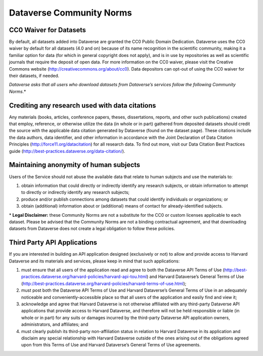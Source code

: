 .. _community-norms:

Dataverse Community Norms
=================================

CC0 Waiver for Datasets
---------------------------------------------------

By default, all datasets added into Dataverse are granted the CC0 Public Domain Dedication. Dataverse uses the CC0 waiver by default for all datasets (4.0 and on) because of its name recognition in the scientific community, making it a familiar option for data (for which in general copyright does not apply), and is in use by repositories as well as scientific journals that require the deposit of open data. For more information on the CC0 waiver, please visit the Creative Commons website (http://creativecommons.org/about/cc0). Data depositors can opt-out of using the CC0 waiver for their datasets, if needed.

*Dataverse asks that all users who download datasets from Dataverse’s services follow the following Community Norms*.* 

Crediting any research used with data citations
------------------------------------------------

Any materials (books, articles, conference papers, theses, dissertations, reports, and other such publications) created that employ, reference, or otherwise utilize the data (in whole or in part) gathered from deposited datasets should credit the source with the applicable data citation generated by Dataverse (found on the dataset page). These citations include the data authors, data identifier, and other information in accordance with the Joint Declaration of Data Citation Principles (http://force11.org/datacitation) for all research data. To find out more, visit our Data Citation Best Practices guide (http://best-practices.dataverse.org/data-citation/).

Maintaining anonymity of human subjects
-----------------------------------------------

Users of the Service should not abuse the available data that relate to human subjects and use the materials to:
 
1) obtain information that could directly or indirectly identify any research subjects, or obtain information to attempt to directly or indirectly identify any research subjects; 
2) produce and/or publish connections among datasets that could identify individuals or organizations; or 
3) obtain (additional) information about or (additional) means of contact for already-identified subjects. 

\* **Legal Disclaimer:** these Community Norms are not a substitute for the CC0 or custom licenses applicable to each dataset. Please be advised that the Community Norms are not a binding contractual agreement, and that downloading datasets from Dataverse does not create a legal obligation to follow these policies.  


Third Party API Applications
-------------------------------

If you are interested in building an API application designed (exclusively or not) to allow and provide access to Harvard Dataverse and its materials and services, please keep in mind that such applications:

1. must ensure that all users of the application read and agree to both the Dataverse API Terms of Use (http://best-practices.dataverse.org/harvard-policies/harvard-api-tou.html) and Harvard Dataverse’s General Terms of Use (http://best-practices.dataverse.org/harvard-policies/harvard-terms-of-use.html); 
2. must post both the Dataverse API Terms of Use and Harvard Dataverse’s General Terms of Use in an adequately noticeable and conveniently-accessible place so that all users of the application and easily find and view it; 
3. acknowledge and agree that Harvard Dataverse is not otherwise affiliated with any third-party Dataverse API applications that provide access to Harvard Dataverse, and therefore will not be held responsible or liable (in whole or in part) for any suits or damages incurred by the third-party Dataverse API application owners, administrators, and affiliates; and 
4. must clearly publish its third-party non-affiliation status in relation to Harvard Dataverse in its application and disclaim any special relationship with Harvard Dataverse outside of the ones arising out of the obligations agreed upon from this Terms of Use and Harvard Dataverse’s General Terms of Use agreements. 
